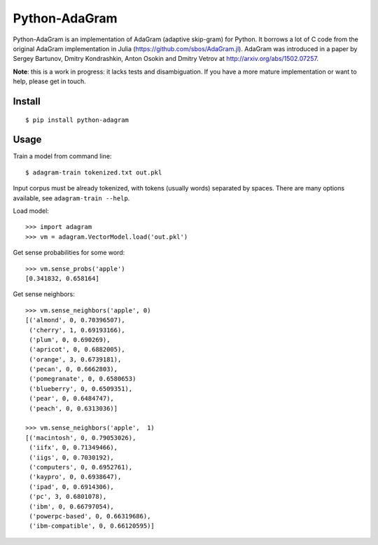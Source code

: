 Python-AdaGram
==============

Python-AdaGram is an implementation of AdaGram (adaptive skip-gram) for Python.
It borrows a lot of C code from the original AdaGram implementation in Julia
(https://github.com/sbos/AdaGram.jl). AdaGram was introduced in a paper by
Sergey Bartunov, Dmitry Kondrashkin, Anton Osokin and Dmitry Vetrov
at http://arxiv.org/abs/1502.07257.

**Note**: this is a work in progress: it lacks tests and disambiguation.
If you have a more mature implementation or want to help,
please get in touch.

Install
-------

::

    $ pip install python-adagram


Usage
-----

Train a model from command line::

    $ adagram-train tokenized.txt out.pkl

Input corpus must be already tokenized, with tokens (usually words)
separated by spaces.
There are many options available, see ``adagram-train --help``.

Load model::

    >>> import adagram
    >>> vm = adagram.VectorModel.load('out.pkl')

Get sense probabilities for some word::

    >>> vm.sense_probs('apple')
    [0.341832, 0.658164]

Get sense neighbors::

    >>> vm.sense_neighbors('apple', 0)
    [('almond', 0, 0.70396507),
     ('cherry', 1, 0.69193166),
     ('plum', 0, 0.690269),
     ('apricot', 0, 0.6882005),
     ('orange', 3, 0.6739181),
     ('pecan', 0, 0.6662803),
     ('pomegranate', 0, 0.6580653)
     ('blueberry', 0, 0.6509351),
     ('pear', 0, 0.6484747),
     ('peach', 0, 0.6313036)]

    >>> vm.sense_neighbors('apple',  1)
    [('macintosh', 0, 0.79053026),
     ('iifx', 0, 0.71349466),
     ('iigs', 0, 0.7030192),
     ('computers', 0, 0.6952761),
     ('kaypro', 0, 0.6938647),
     ('ipad', 0, 0.6914306),
     ('pc', 3, 0.6801078),
     ('ibm', 0, 0.66797054),
     ('powerpc-based', 0, 0.66319686),
     ('ibm-compatible', 0, 0.66120595)]

